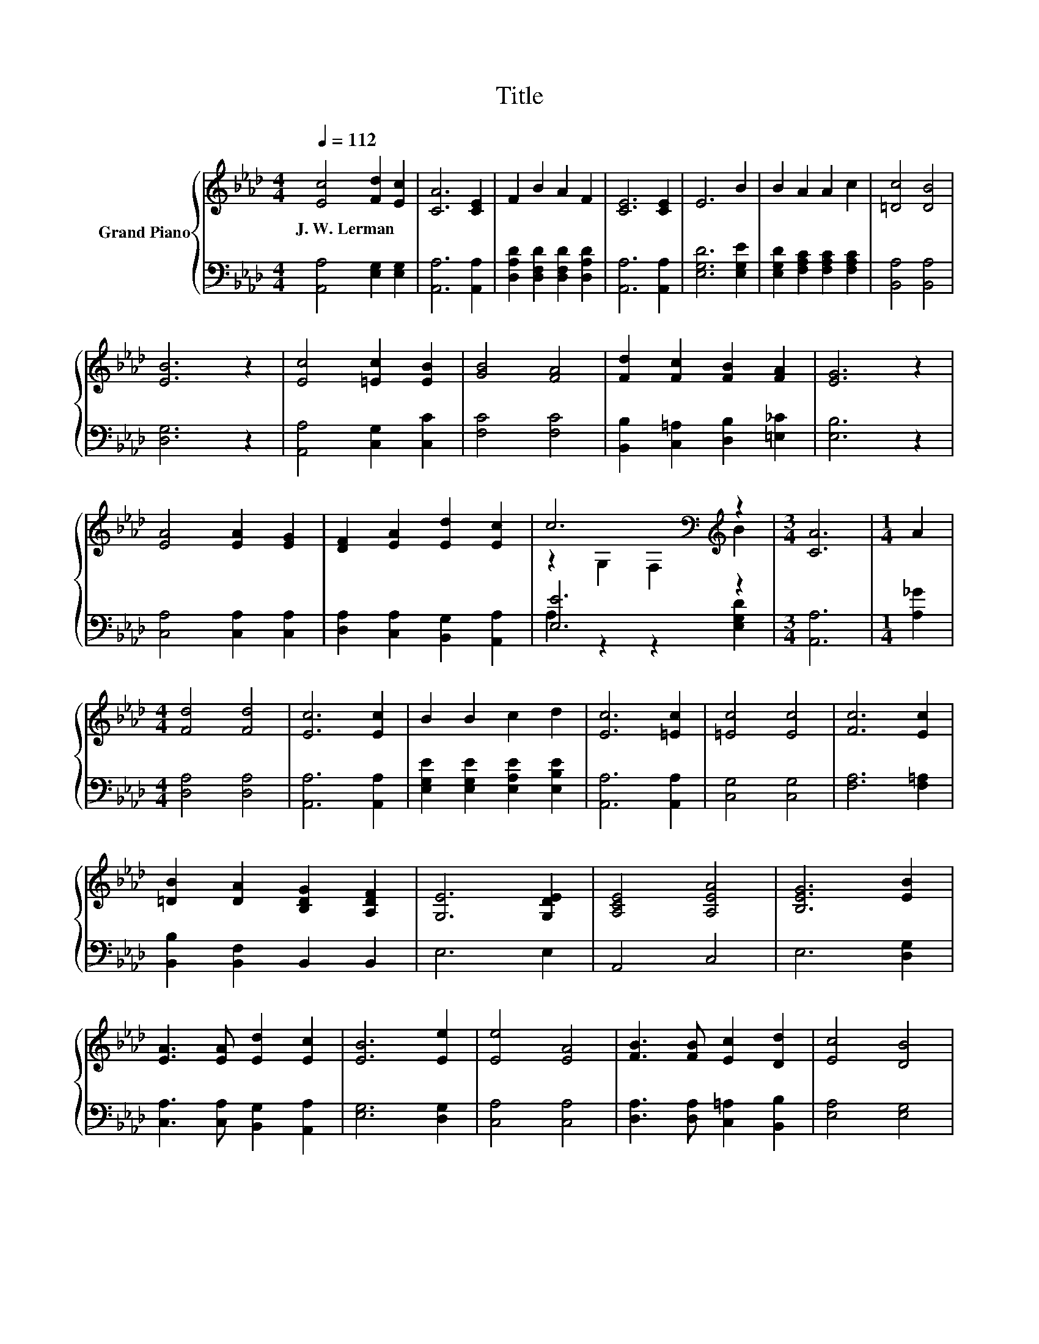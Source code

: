 X:1
T:Title
%%score { ( 1 3 ) | ( 2 4 ) }
L:1/8
Q:1/4=112
M:4/4
K:Ab
V:1 treble nm="Grand Piano"
V:3 treble 
V:2 bass 
V:4 bass 
V:1
 [Ec]4 [Fd]2 [Ec]2 | [CA]6 [CE]2 | F2 B2 A2 F2 | [CE]6 [CE]2 | E6 B2 | B2 A2 A2 c2 | [=Dc]4 [DB]4 | %7
w: J.~W.~Lerman * *|||||||
 [EB]6 z2 | [Ec]4 [=Ec]2 [EB]2 | [GB]4 [FA]4 | [Fd]2 [Fc]2 [FB]2 [FA]2 | [EG]6 z2 | %12
w: |||||
 [EA]4 [EA]2 [EG]2 | [DF]2 [EA]2 [Ed]2 [Ec]2 | c6[K:bass][K:treble] z2 |[M:3/4] [CA]6 |[M:1/4] A2 | %17
w: |||||
[M:4/4] [Fd]4 [Fd]4 | [Ec]6 [Ec]2 | B2 B2 c2 d2 | [Ec]6 [=Ec]2 | [=Ec]4 [Ec]4 | [Fc]6 [Ec]2 | %23
w: ||||||
 [=DB]2 [DA]2 [B,DG]2 [A,DF]2 | [G,E]6 [G,DE]2 | [A,CE]4 [A,EA]4 | [B,EG]6 [EB]2 | %27
w: ||||
 [EA]3 [EA] [Ed]2 [Ec]2 | [EB]6 [Ee]2 | [Ee]4 [EA]4 | [FB]3 [FB] [Ec]2 [Dd]2 | [Ec]4 [DB]4 | %32
w: |||||
 [CA]6 z2 |] %33
w: |
V:2
 [A,,A,]4 [E,G,]2 [E,G,]2 | [A,,A,]6 [A,,A,]2 | [D,A,D]2 [D,F,D]2 [D,F,D]2 [D,A,D]2 | %3
 [A,,A,]6 [A,,A,]2 | [E,G,D]6 [E,G,E]2 | [E,G,D]2 [F,A,C]2 [F,A,C]2 [F,A,C]2 | [B,,A,]4 [B,,A,]4 | %7
 [D,G,]6 z2 | [A,,A,]4 [C,G,]2 [C,C]2 | [F,C]4 [F,C]4 | [B,,B,]2 [C,=A,]2 [D,B,]2 [=E,_C]2 | %11
 [E,B,]6 z2 | [C,A,]4 [C,A,]2 [C,A,]2 | [D,A,]2 [C,A,]2 [B,,G,]2 [A,,A,]2 | [E,E]6 z2 | %15
[M:3/4] [A,,A,]6 |[M:1/4] [A,_G]2 |[M:4/4] [D,A,]4 [D,A,]4 | [A,,A,]6 [A,,A,]2 | %19
 [E,G,E]2 [E,G,E]2 [E,A,E]2 [E,B,E]2 | [A,,A,]6 [A,,A,]2 | [C,G,]4 [C,G,]4 | [F,A,]6 [F,=A,]2 | %23
 [B,,B,]2 [B,,F,]2 B,,2 B,,2 | E,6 E,2 | A,,4 C,4 | E,6 [D,G,]2 | %27
 [C,A,]3 [C,A,] [B,,G,]2 [A,,A,]2 | [E,G,]6 [D,G,]2 | [C,A,]4 [C,A,]4 | %30
 [D,A,]3 [D,A,] [C,=A,]2 [B,,B,]2 | [E,A,]4 [E,G,]4 | [A,,A,]6 z2 |] %33
V:3
 x8 | x8 | x8 | x8 | x8 | x8 | x8 | x8 | x8 | x8 | x8 | x8 | x8 | x8 | %14
 z2[K:bass] G,2 F,2[K:treble] B2 |[M:3/4] x6 |[M:1/4] x2 |[M:4/4] x8 | x8 | x8 | x8 | x8 | x8 | %23
 x8 | x8 | x8 | x8 | x8 | x8 | x8 | x8 | x8 | x8 |] %33
V:4
 x8 | x8 | x8 | x8 | x8 | x8 | x8 | x8 | x8 | x8 | x8 | x8 | x8 | x8 | A,2 z2 z2 [E,G,D]2 | %15
[M:3/4] x6 |[M:1/4] x2 |[M:4/4] x8 | x8 | x8 | x8 | x8 | x8 | x8 | x8 | x8 | x8 | x8 | x8 | x8 | %30
 x8 | x8 | x8 |] %33

